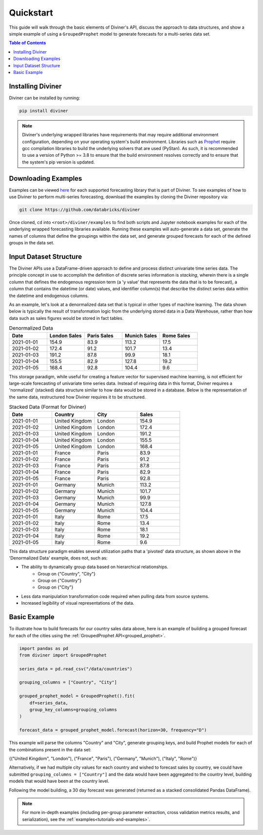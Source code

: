 .. _quickstart:

Quickstart
==========

This guide will walk through the basic elements of Diviner's API, discuss the approach to data structures, and show a
simple example of using a ``GroupedProphet`` model to generate forecasts for a multi-series data set.

.. contents:: Table of Contents
    :local:
    :depth: 1

Installing Diviner
------------------
Diviner can be installed by running:

.. code-block:: python

    pip install diviner

.. note::
    Diviner's underlying wrapped libraries have requirements that may require additional environment configuration,
    depending on your operating system's build environment. Libraries such as `Prophet <https://facebook.github.io/prophet/>`_
    require gcc compilation libraries to build the underlying solvers that are used (PyStan). As such, it is recommended to use
    a version of Python >= 3.8 to ensure that the build environment resolves correctly and to ensure that the system's pip version is updated.

Downloading Examples
--------------------
Examples can be viewed `here <https://github.com/databricks/diviner/tree/main/examples>`_ for each supported forecasting
library that is part of Diviner.
To see examples of how to use Diviner to perform multi-series forecasting, download the examples by cloning the Diviner
repository via:

.. code-block:: console

    git clone https://github.com/databricks/diviner

Once cloned, ``cd`` into ``<root>/diviner/examples`` to find both scripts and Jupyter notebook examples for each
of the underlying wrapped forecasting libraries available. Running these examples will auto-generate a data set,
generate the names of columns that define the groupings within the data set, and generate grouped forecasts for each
of the defined groups in the data set.

Input Dataset Structure
-----------------------
The Diviner APIs use a DataFrame-driven approach to define and process distinct univariate time series data.
The principle concept in use to accomplish the definition of discrete series information is `stacking`, wherein
there is a single column that defines the endogenous regression term (a 'y value' that represents the data that is to be forecast),
a column that contains the datetime (or date) values, and identifier column(s) that describe the distinct series data
within the datetime and endogenous columns.

As an example, let's look at a denormalized data set that is typical in other types of machine learning.
The data shown below is typically the result of transformation logic from the underlying stored data in a Data Warehouse,
rather than how data such as sales figures would be stored in fact tables.

.. list-table:: Denormalized Data
    :widths: 25 25 25 25 25
    :header-rows: 1

    * - Date
      - London Sales
      - Paris Sales
      - Munich Sales
      - Rome Sales
    * - 2021-01-01
      - 154.9
      - 83.9
      - 113.2
      - 17.5
    * - 2021-01-02
      - 172.4
      - 91.2
      - 101.7
      - 13.4
    * - 2021-01-03
      - 191.2
      - 87.8
      - 99.9
      - 18.1
    * - 2021-01-04
      - 155.5
      - 82.9
      - 127.8
      - 19.2
    * - 2021-01-05
      - 168.4
      - 92.8
      - 104.4
      - 9.6

This storage paradigm, while useful for creating a feature vector for supervised machine learning, is not
efficient for large-scale forecasting of univariate time series data. Instead of requiring data in this format, Diviner
requires a 'normalized' (stacked) data structure similar to how data would be stored in a database.
Below is the representation of the same data, restructured how Diviner requires it to be structured.

.. list-table:: Stacked Data (Format for Diviner)
    :widths: 30 30 30 30
    :header-rows: 1

    * - Date
      - Country
      - City
      - Sales
    * - 2021-01-01
      - United Kingdom
      - London
      - 154.9
    * - 2021-01-02
      - United Kingdom
      - London
      - 172.4
    * - 2021-01-03
      - United Kingdom
      - London
      - 191.2
    * - 2021-01-04
      - United Kingdom
      - London
      - 155.5
    * - 2021-01-05
      - United Kingdom
      - London
      - 168.4
    * - 2021-01-01
      - France
      - Paris
      - 83.9
    * - 2021-01-02
      - France
      - Paris
      - 91.2
    * - 2021-01-03
      - France
      - Paris
      - 87.8
    * - 2021-01-04
      - France
      - Paris
      - 82.9
    * - 2021-01-05
      - France
      - Paris
      - 92.8
    * - 2021-01-01
      - Germany
      - Munich
      - 113.2
    * - 2021-01-02
      - Germany
      - Munich
      - 101.7
    * - 2021-01-03
      - Germany
      - Munich
      - 99.9
    * - 2021-01-04
      - Germany
      - Munich
      - 127.8
    * - 2021-01-05
      - Germany
      - Munich
      - 104.4
    * - 2021-01-01
      - Italy
      - Rome
      - 17.5
    * - 2021-01-02
      - Italy
      - Rome
      - 13.4
    * - 2021-01-03
      - Italy
      - Rome
      - 18.1
    * - 2021-01-04
      - Italy
      - Rome
      - 19.2
    * - 2021-01-05
      - Italy
      - Rome
      - 9.6

This data structure paradigm enables several utilization paths that a 'pivoted' data structure, as shown above in the 'Denormalized Data'
example, does not, such as:

* The ability to dynamically group data based on hierarchical relationships.
    * Group on {"Country", "City"}
    * Group on {"Country"}
    * Group on {"City"}
* Less data manipulation transformation code required when pulling data from source systems.
* Increased legibility of visual representations of the data.

Basic Example
-------------
To illustrate how to build forecasts for our country sales data above, here is an example of building a grouped
forecast for each of the cities using the :ref:`GroupedProphet API<grouped_prophet>`.

.. code-block:: python

    import pandas as pd
    from diviner import GroupedProphet

    series_data = pd.read_csv("/data/countries")

    grouping_columns = ["Country", "City"]

    grouped_prophet_model = GroupedProphet().fit(
        df=series_data,
        group_key_columns=grouping_columns
    )

    forecast_data = grouped_prophet_model.forecast(horizon=30, frequency="D")

This example will parse the columns "Country" and "City", generate grouping keys, and build Prophet models for
each of the combinations present in the data set:

{("United Kingdom", "London"), ("France", "Paris"), ("Germany", "Munich"), ("Italy", "Rome")}

Alternatively, if we had multiple city values for each country and wished to forecast sales by country, we could have
submitted ``grouping_columns = ["Country"]`` and the data would have been aggregated to the country level, building models that
would have been at the country level.

Following the model building, a 30 day forecast was generated (returned as a stacked consolidated Pandas DataFrame).

.. note::
    For more in-depth examples (including per-group parameter extraction, cross validation metrics results, and serialization),
    see the :ref:`examples<tutorials-and-examples>`.